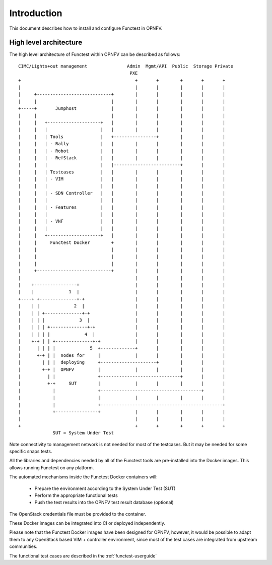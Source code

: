 .. SPDX-License-Identifier: CC-BY-4.0

Introduction
============
This document describes how to install and configure Functest in OPNFV.

High level architecture
-----------------------

The high level architecture of Functest within OPNFV can be described as
follows::

 CIMC/Lights+out management               Admin  Mgmt/API  Public  Storage Private
                                           PXE
 +                                           +       +        +       +       +
 |                                           |       |        |       |       |
 |     +----------------------------+        |       |        |       |       |
 |     |                            |        |       |        |       |       |
 +-----+       Jumphost             |        |       |        |       |       |
 |     |                            |        |       |        |       |       |
 |     |   +--------------------+   |        |       |        |       |       |
 |     |   |                    |   |        |       |        |       |       |
 |     |   | Tools              |   +----------------+        |       |       |
 |     |   | - Rally            |   |        |       |        |       |       |
 |     |   | - Robot            |   |        |       |        |       |       |
 |     |   | - RefStack         |   |        |       |        |       |       |
 |     |   |                    |   |-------------------------+       |       |
 |     |   | Testcases          |   |        |       |        |       |       |
 |     |   | - VIM              |   |        |       |        |       |       |
 |     |   |                    |   |        |       |        |       |       |
 |     |   | - SDN Controller   |   |        |       |        |       |       |
 |     |   |                    |   |        |       |        |       |       |
 |     |   | - Features         |   |        |       |        |       |       |
 |     |   |                    |   |        |       |        |       |       |
 |     |   | - VNF              |   |        |       |        |       |       |
 |     |   |                    |   |        |       |        |       |       |
 |     |   +--------------------+   |        |       |        |       |       |
 |     |     Functest Docker        +        |       |        |       |       |
 |     |                            |        |       |        |       |       |
 |     |                            |        |       |        |       |       |
 |     |                            |        |       |        |       |       |
 |     +----------------------------+        |       |        |       |       |
 |                                           |       |        |       |       |
 |    +----------------+                     |       |        |       |       |
 |    |             1  |                     |       |        |       |       |
 +----+ +--------------+-+                   |       |        |       |       |
 |    | |             2  |                   |       |        |       |       |
 |    | | +--------------+-+                 |       |        |       |       |
 |    | | |             3  |                 |       |        |       |       |
 |    | | | +--------------+-+               |       |        |       |       |
 |    | | | |             4  |               |       |        |       |       |
 |    +-+ | | +--------------+-+             |       |        |       |       |
 |      | | | |             5  +-------------+       |        |       |       |
 |      +-+ | |  nodes for     |             |       |        |       |       |
 |        | | |  deploying     +---------------------+        |       |       |
 |        +-+ |  OPNFV         |             |       |        |       |       |
 |          | |                +------------------------------+       |       |
 |          +-+     SUT        |             |       |        |       |       |
 |            |                +--------------------------------------+       |
 |            |                |             |       |        |       |       |
 |            |                +----------------------------------------------+
 |            +----------------+             |       |        |       |       |
 |                                           |       |        |       |       |
 +                                           +       +        +       +       +
              SUT = System Under Test

Note connectivity to management network is not needed for most of the
testcases. But it may be needed for some specific snaps tests.

All the libraries and dependencies needed by all of the Functest tools are
pre-installed into the Docker images. This allows running Functest on any
platform.

The automated mechanisms inside the Functest Docker containers will:

  * Prepare the environment according to the System Under Test (SUT)
  * Perform the appropriate functional tests
  * Push the test results into the OPNFV test result database (optional)

The OpenStack credentials file must be provided to the container.

These Docker images can be integrated into CI or deployed independently.

Please note that the Functest Docker images have been designed for OPNFV,
however, it would be possible to adapt them to any OpenStack based VIM +
controller environment, since most of the test cases are integrated from
upstream communities.

The functional test cases are described in the :ref:`functest-userguide`
